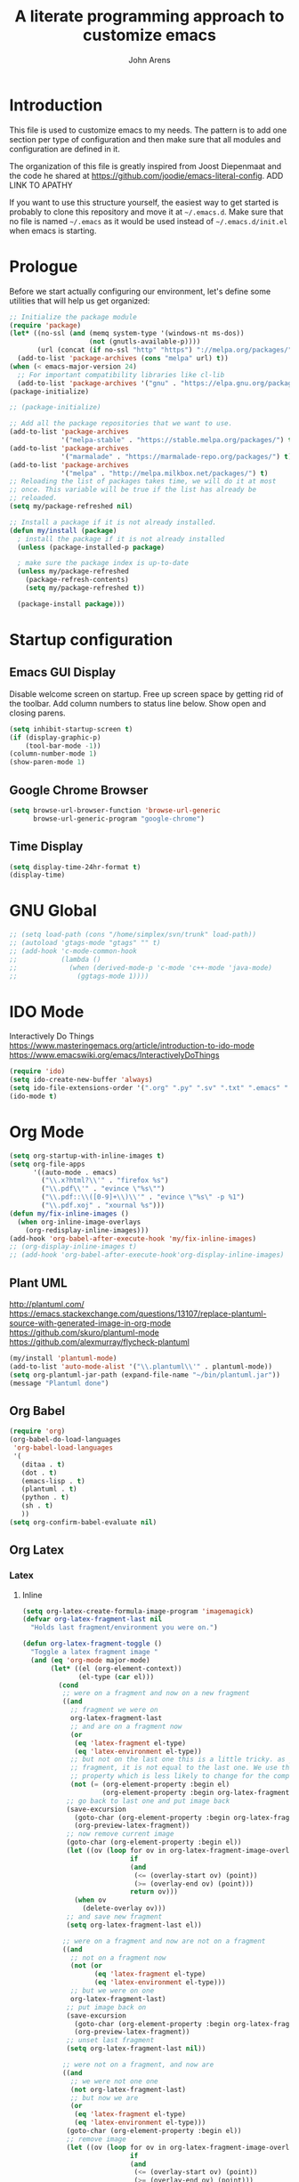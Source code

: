 #+TITLE: A literate programming approach to customize emacs
#+AUTHOR: John Arens
#+EMAIL: john.w.arens@gmail.com

* Introduction

This file is used to customize emacs to my needs. The pattern is to
add one section per type of configuration and then make sure that
all modules and configuration are defined in it.

The organization of this file is greatly inspired from Joost
Diepenmaat and the code he shared at
https://github.com/joodie/emacs-literal-config.
ADD LINK TO APATHY

If you want to use this structure yourself, the easiest way to get
started is probably to clone this repository and move it at
=~/.emacs.d=. Make sure that no file is named =~/.emacs= as it would
be used instead of =~/.emacs.d/init.el= when emacs is starting.

* Prologue

Before we start actually configuring our environment, let's define
some utilities that will help us get organized:

#+BEGIN_SRC emacs-lisp
  ;; Initialize the package module
  (require 'package)
  (let* ((no-ssl (and (memq system-type '(windows-nt ms-dos))
                      (not (gnutls-available-p))))
         (url (concat (if no-ssl "http" "https") "://melpa.org/packages/")))
    (add-to-list 'package-archives (cons "melpa" url) t))
  (when (< emacs-major-version 24)
    ;; For important compatibility libraries like cl-lib
    (add-to-list 'package-archives '("gnu" . "https://elpa.gnu.org/packages/")))
  (package-initialize)

  ;; (package-initialize)
   
  ;; Add all the package repositories that we want to use.
  (add-to-list 'package-archives
               '("melpa-stable" . "https://stable.melpa.org/packages/") t)
  (add-to-list 'package-archives
               '("marmalade" . "https://marmalade-repo.org/packages/") t)
  (add-to-list 'package-archives
               '("melpa" . "http://melpa.milkbox.net/packages/") t)
  ;; Reloading the list of packages takes time, we will do it at most
  ;; once. This variable will be true if the list has already be
  ;; reloaded.
  (setq my/package-refreshed nil)

  ;; Install a package if it is not already installed.
  (defun my/install (package)
    ; install the package if it is not already installed
    (unless (package-installed-p package)

    ; make sure the package index is up-to-date
    (unless my/package-refreshed
      (package-refresh-contents)
      (setq my/package-refreshed t))

    (package-install package)))
   
#+END_SRC

* Startup configuration

** Emacs GUI Display
Disable welcome screen on startup.
Free up screen space by getting rid of the toolbar.
Add column numbers to status line below.
Show open and closing parens.

#+BEGIN_SRC emacs-lisp
  (setq inhibit-startup-screen t)
  (if (display-graphic-p)
      (tool-bar-mode -1))
  (column-number-mode 1)
  (show-paren-mode 1)
#+END_SRC

** Google Chrome Browser
#+BEGIN_SRC emacs-lisp
  (setq browse-url-browser-function 'browse-url-generic
        browse-url-generic-program "google-chrome")
#+END_SRC

** Time Display
#+BEGIN_SRC emacs-lisp
  (setq display-time-24hr-format t)
  (display-time)
#+END_SRC


* GNU Global
#+BEGIN_SRC emacs-lisp
  ;; (setq load-path (cons "/home/simplex/svn/trunk" load-path))
  ;; (autoload 'gtags-mode "gtags" "" t)
  ;; (add-hook 'c-mode-common-hook
  ;;           (lambda ()
  ;;             (when (derived-mode-p 'c-mode 'c++-mode 'java-mode)
  ;;               (ggtags-mode 1))))
#+END_SRC

* IDO Mode
Interactively Do Things
https://www.masteringemacs.org/article/introduction-to-ido-mode
https://www.emacswiki.org/emacs/InteractivelyDoThings

#+BEGIN_SRC emacs-lisp
  (require 'ido)
  (setq ido-create-new-buffer 'always)
  (setq ido-file-extensions-order '(".org" ".py" ".sv" ".txt" ".emacs" ".xml" ".el" ".ini" ".cfg" ".cnf"))
  (ido-mode t)
#+END_SRC

* Org Mode

#+BEGIN_SRC emacs-lisp
  (setq org-startup-with-inline-images t)
  (setq org-file-apps
        '((auto-mode . emacs)
          ("\\.x?html?\\'" . "firefox %s")
          ("\\.pdf\\'" . "evince \"%s\"")
          ("\\.pdf::\\([0-9]+\\)\\'" . "evince \"%s\" -p %1")
          ("\\.pdf.xoj" . "xournal %s")))
  (defun my/fix-inline-images ()
    (when org-inline-image-overlays
      (org-redisplay-inline-images)))
  (add-hook 'org-babel-after-execute-hook 'my/fix-inline-images)
  ;; (org-display-inline-images t)
  ;; (add-hook 'org-babel-after-execute-hook'org-display-inline-images)
#+END_SRC

** Plant UML
http://plantuml.com/
https://emacs.stackexchange.com/questions/13107/replace-plantuml-source-with-generated-image-in-org-mode
https://github.com/skuro/plantuml-mode
https://github.com/alexmurray/flycheck-plantuml

#+BEGIN_SRC emacs-lisp
  (my/install 'plantuml-mode)
  (add-to-list 'auto-mode-alist '("\\.plantuml\\'" . plantuml-mode))
  (setq org-plantuml-jar-path (expand-file-name "~/bin/plantuml.jar"))
  (message "Plantuml done")
#+END_SRC


** Org Babel
#+BEGIN_SRC emacs-lisp
  (require 'org)
  (org-babel-do-load-languages
   'org-babel-load-languages
   '(
     (ditaa . t)
     (dot . t)
     (emacs-lisp . t)
     (plantuml . t)
     (python . t)
     (sh . t)
     ))
  (setq org-confirm-babel-evaluate nil)
#+END_SRC


** Org Latex
*** Latex
**** Inline
#+BEGIN_SRC emacs-lisp
  (setq org-latex-create-formula-image-program 'imagemagick)
  (defvar org-latex-fragment-last nil
    "Holds last fragment/environment you were on.")

  (defun org-latex-fragment-toggle ()
    "Toggle a latex fragment image "
    (and (eq 'org-mode major-mode)
         (let* ((el (org-element-context))
                (el-type (car el)))
           (cond
            ;; were on a fragment and now on a new fragment
            ((and
              ;; fragment we were on
              org-latex-fragment-last
              ;; and are on a fragment now
              (or
               (eq 'latex-fragment el-type)
               (eq 'latex-environment el-type))
              ;; but not on the last one this is a little tricky. as you edit the
              ;; fragment, it is not equal to the last one. We use the begin
              ;; property which is less likely to change for the comparison.
              (not (= (org-element-property :begin el)
                      (org-element-property :begin org-latex-fragment-last))))
             ;; go back to last one and put image back
             (save-excursion
               (goto-char (org-element-property :begin org-latex-fragment-last))
               (org-preview-latex-fragment))
             ;; now remove current image
             (goto-char (org-element-property :begin el))
             (let ((ov (loop for ov in org-latex-fragment-image-overlays
                             if
                             (and
                              (<= (overlay-start ov) (point))
                              (>= (overlay-end ov) (point)))
                             return ov)))
               (when ov
                 (delete-overlay ov)))
             ;; and save new fragment
             (setq org-latex-fragment-last el))

            ;; were on a fragment and now are not on a fragment
            ((and
              ;; not on a fragment now
              (not (or
                    (eq 'latex-fragment el-type)
                    (eq 'latex-environment el-type)))
              ;; but we were on one
              org-latex-fragment-last)
             ;; put image back on
             (save-excursion
               (goto-char (org-element-property :begin org-latex-fragment-last))
               (org-preview-latex-fragment))
             ;; unset last fragment
             (setq org-latex-fragment-last nil))

            ;; were not on a fragment, and now are
            ((and
              ;; we were not one one
              (not org-latex-fragment-last)
              ;; but now we are
              (or
               (eq 'latex-fragment el-type)
               (eq 'latex-environment el-type)))
             (goto-char (org-element-property :begin el))
             ;; remove image
             (let ((ov (loop for ov in org-latex-fragment-image-overlays
                             if
                             (and
                              (<= (overlay-start ov) (point))
                              (>= (overlay-end ov) (point)))
                             return ov)))
               (when ov
                 (delete-overlay ov)))
             (setq org-latex-fragment-last el))))))

  (add-hook 'post-command-hook 'org-latex-fragment-toggle)
#+END_SRC

**** Export
#+BEGIN_SRC emacs-lisp
  (setq org-export-latex-packages-alist '(("" "tikz")))
#+END_SRC

*** TikZ
#+BEGIN_SRC emacs-lisp
  (setq org-latex-packages-alist '())
  (add-to-list 'org-latex-packages-alist
               '("" "tikz" t))
  (eval-after-load "preview"
    '(add-to-list 'preview-default-preamble "\\PreviewEnvironment{tikzpicture}" t))
#+END_SRC

    

* Projectile
https://github.com/bbatsov/projectile
http://batsov.com/projectile/
https://projectile.readthedocs.io/en/latest/usage/

#+BEGIN_SRC emacs-lisp
  (my/install 'projectile)
  (require 'projectile)
  (projectile-global-mode)
#+END_SRC


* Python
** Install
Let's start by installing modes for python and python documentation:

#+BEGIN_SRC emacs-lisp
  (my/install 'python)
  (my/install 'sphinx-doc)
  (my/install 'sphinx-mode)
#+END_SRC

** Ipython
This will help us use ipython as our shell instead of python:

#+BEGIN_SRC emacs-lisp
  (when (executable-find "ipython")
    (setq python-shell-interpreter "ipython"
          python-shell-interpreter-args "--simple-prompt -i"))
#+END_SRC

** Jedi
http://tkf.github.io/emacs-jedi/released/

#+BEGIN_SRC emacs-lisp
  (my/install 'jedi)
  (my/install 'jedi-direx)
  (add-hook 'python-mode-hook 'jedi:setup)
  (setq jedi:setup-keys t)
  (setq jedi:complete-on-dot t)

  (add-to-list 'load-path "~/.emacs.d/lisp/")
  (load "jedi-direx")
  (eval-after-load "python"
    '(define-key python-mode-map "\C-cx" 'jedi-direx:pop-to-buffer))
  (add-hook 'jedi-mode-hook 'jedi-direx:setup)

  (setq jedi:server-args
        '("--sys-path" "~/anaconda2/lib/python2.7/site-packages"))
#+END_SRC

** Pymacs
https://stackoverflow.com/questions/22665800/yet-another-pymacs-helper-did-not-start-within-30-seconds-but-with-more-debug

#+BEGIN_SRC emacs-lisp
  ;; (my/install 'pymacs)
  ;; (setq py-load-pymacs-p nil)
  (add-to-list 'load-path "~/.emacs.d/elisp/Pymacs")
  (require 'pymacs)
  (pymacs-load "ropemacs" "rope-")
#+END_SRC


* Shell Mode
Prevent backspacing over prompt.
Set the colors.

#+BEGIN_SRC emacs-lisp
  (setq comint-prompt-read-only t)
  (autoload 'ansi-color-for-comint-mode-on "ansi-color" nil t)
  (add-hook 'shell-mode-hook 'ansi-color-for-comint-mode-on)
#+END_SRC



* Backups

By default, emacs save backup files in the same directory as the files
we are editing. Instead of adding files everywhere, let's use a
dedicated directory for these backups:

#+BEGIN_SRC emacs-lisp
  (setq backup-directory-alist `(("." . "~/.emacs.d/backups/")))
#+END_SRC

Let's also have more backup per file as suggested [[http://stackoverflow.com/a/151946][here]]:

#+BEGIN_SRC emacs-lisp
  (setq delete-old-versions t
    kept-new-versions 6
    kept-old-versions 2
    version-control t)
#+END_SRC

* Color theme

I am a big fan of the dark version of the [[http://ethanschoonover.com/solarized][solarized theme]]:

#+name: look-and-feel
#+BEGIN_SRC emacs-lisp
  (my/install 'color-theme-sanityinc-tomorrow)
  ;; (my/install 'solarized-theme)
  ;; (require 'solarized-theme)
  ;; 
  ;; (load-theme 'solarized-dark t)
#+END_SRC

* Git

Let's use magit to deal with git command from within emacs:

#+BEGIN_SRC emacs-lisp
  (my/install 'magit)
  (require 'magit)
#+END_SRC

We will also add git modification into the [[https://github.com/nonsequitur/git-gutter-plus][gutter]]:

#+BEGIN_SRC emacs-lisp
  (my/install 'git-gutter+)
  (require 'git-gutter+)
  
  ; enable git-gutter everywhere by default
  (global-git-gutter+-mode)
#+END_SRC

* Graphviz

#+BEGIN_SRC emacs-lisp
  (my/install 'graphviz-dot-mode)
#+END_SRC

* Groovy

Add support for groovy files:

#+BEGIN_SRC emacs-lisp
  (my/install 'groovy-mode)

  (require 'cl)
  (require 'groovy-mode)
#+END_SRC

* Javascript

Javascript mode is shipped by default with emacs, we just want to set
its configuration:

#+BEGIN_SRC emacs-lisp
 (setq js-indent-level 2)
#+END_SRC

* XML

XML is still useful sometimes, let's set us up for these cases:

#+BEGIN_SRC emacs-lisp
  (my/install 'auto-complete-nxml)
  (my/install 'rnc-mode)

  ;; Keystroke to popup help about something at point.
  (setq auto-complete-nxml-popup-help-key "C-:")

  ;; Keystroke to toggle on/off automatic completion.
  (setq auto-complete-nxml-toggle-automatic-key "C-c C-t")
#+END_SRC

* Epilogue
** Custom Key Bindings
#+BEGIN_SRC emacs-lisp
  (global-set-key [home] (quote beginning-of-buffer))
  (global-set-key [end] (quote end-of-buffer))
  (global-set-key [f12] (quote repeat-complex-command))
  ;; (global-set-key [f5] (quote kmacro-end-and-call-macro))

  (global-set-key "\C-cl" 'org-store-link)
  (global-set-key "\C-ca" 'org-agenda)
  (global-set-key "\C-cc" 'org-capture)
  (global-set-key "\C-cb" 'org-iswitchb)

  (define-key org-mode-map (kbd "$")
    (lambda ()
      (interactive)
      (insert "$")
      (save-excursion
        (left-char 1)
        (if (org-inside-LaTeX-fragment-p)
            (progn
              (right-char 2)
              (org-preview-latex-fragment))))))
#+END_SRC

** Custom values

  Let's store custom values in a dedicated file:

  #+BEGIN_SRC emacs-lisp
    (setq custom-file "~/.emacs.d/custom.el")
    (load custom-file)
  #+END_SRC
